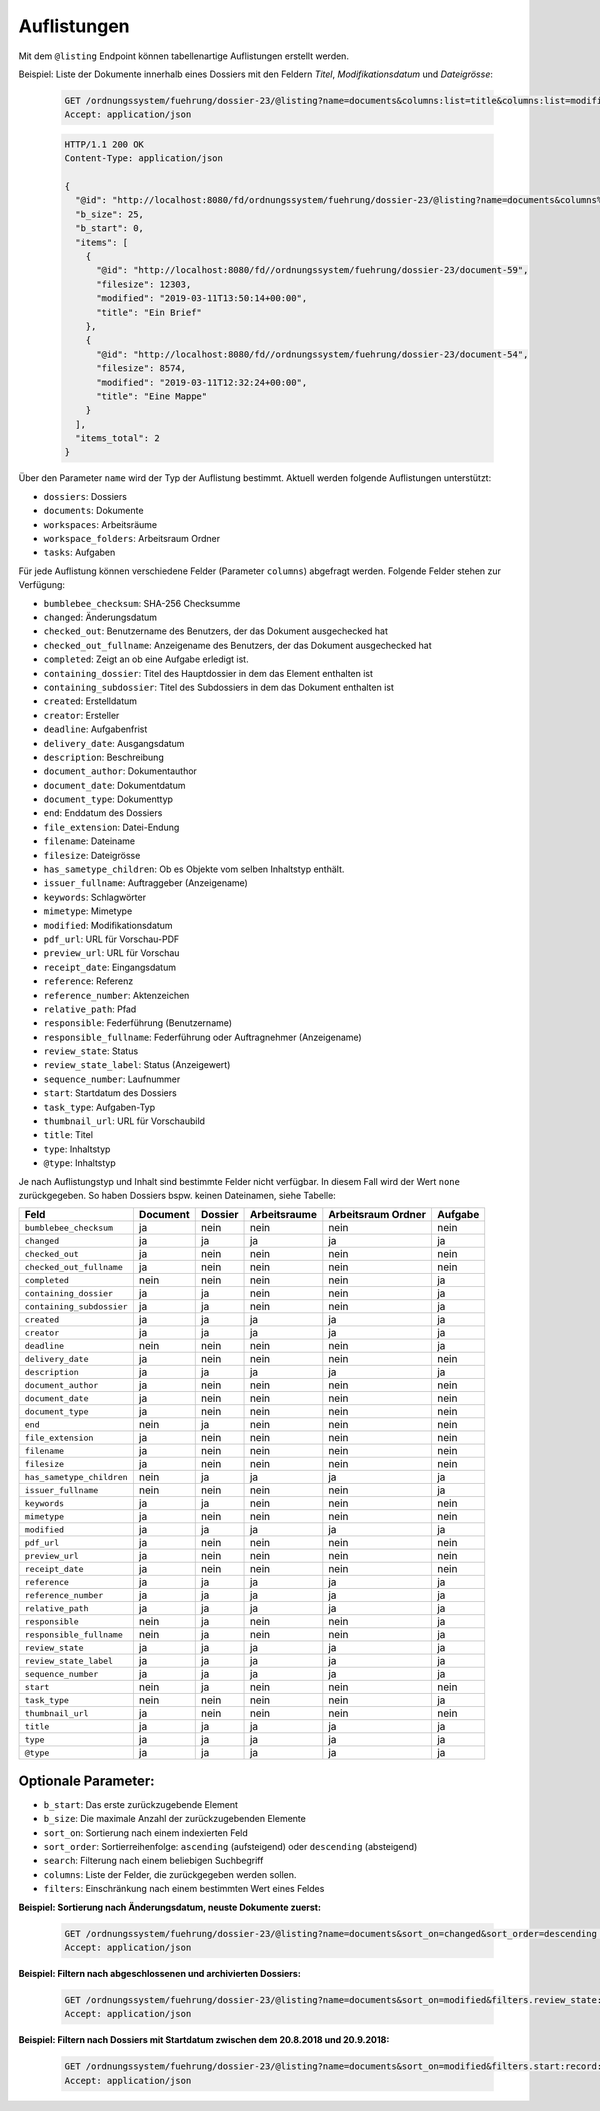 .. listings:

Auflistungen
============

Mit dem ``@listing`` Endpoint können tabellenartige Auflistungen erstellt
werden.

Beispiel: Liste der Dokumente innerhalb eines Dossiers mit den Feldern `Titel`,
`Modifikationsdatum` und `Dateigrösse`:

  .. sourcecode:: http

    GET /ordnungssystem/fuehrung/dossier-23/@listing?name=documents&columns:list=title&columns:list=modified&columns:list=filesize HTTP/1.1
    Accept: application/json

  .. sourcecode:: http

    HTTP/1.1 200 OK
    Content-Type: application/json

    {
      "@id": "http://localhost:8080/fd/ordnungssystem/fuehrung/dossier-23/@listing?name=documents&columns%3Alist=title&columns%3Alist=modified&columns%3Alist=filesize",
      "b_size": 25,
      "b_start": 0,
      "items": [
        {
          "@id": "http://localhost:8080/fd//ordnungssystem/fuehrung/dossier-23/document-59",
          "filesize": 12303,
          "modified": "2019-03-11T13:50:14+00:00",
          "title": "Ein Brief"
        },
        {
          "@id": "http://localhost:8080/fd//ordnungssystem/fuehrung/dossier-23/document-54",
          "filesize": 8574,
          "modified": "2019-03-11T12:32:24+00:00",
          "title": "Eine Mappe"
        }
      ],
      "items_total": 2
    }

Über den Parameter ``name`` wird der Typ der Auflistung bestimmt.
Aktuell werden folgende Auflistungen unterstützt:

- ``dossiers``: Dossiers
- ``documents``: Dokumente
- ``workspaces``: Arbeitsräume
- ``workspace_folders``: Arbeitsraum Ordner
- ``tasks``: Aufgaben


Für jede Auflistung können verschiedene Felder (Parameter ``columns``) abgefragt
werden. Folgende Felder stehen zur Verfügung:

- ``bumblebee_checksum``: SHA-256 Checksumme
- ``changed``: Änderungsdatum
- ``checked_out``: Benutzername des Benutzers, der das Dokument ausgechecked hat
- ``checked_out_fullname``: Anzeigename des Benutzers, der das Dokument ausgechecked hat
- ``completed``: Zeigt an ob eine Aufgabe erledigt ist.
- ``containing_dossier``: Titel des Hauptdossier in dem das Element enthalten ist
- ``containing_subdossier``: Titel des Subdossiers in dem das Dokument enthalten ist
- ``created``: Erstelldatum
- ``creator``: Ersteller
- ``deadline``: Aufgabenfrist
- ``delivery_date``: Ausgangsdatum
- ``description``: Beschreibung
- ``document_author``: Dokumentauthor
- ``document_date``: Dokumentdatum
- ``document_type``: Dokumenttyp
- ``end``: Enddatum des Dossiers
- ``file_extension``: Datei-Endung
- ``filename``: Dateiname
- ``filesize``: Dateigrösse
- ``has_sametype_children``: Ob es Objekte vom selben Inhaltstyp enthält.
- ``issuer_fullname``: Auftraggeber (Anzeigename)
- ``keywords``: Schlagwörter
- ``mimetype``: Mimetype
- ``modified``: Modifikationsdatum
- ``pdf_url``: URL für Vorschau-PDF
- ``preview_url``: URL für Vorschau
- ``receipt_date``: Eingangsdatum
- ``reference``: Referenz
- ``reference_number``: Aktenzeichen
- ``relative_path``: Pfad
- ``responsible``: Federführung (Benutzername)
- ``responsible_fullname``: Federführung oder Auftragnehmer (Anzeigename)
- ``review_state``: Status
- ``review_state_label``: Status (Anzeigewert)
- ``sequence_number``: Laufnummer
- ``start``: Startdatum des Dossiers
- ``task_type``: Aufgaben-Typ
- ``thumbnail_url``: URL für Vorschaubild
- ``title``: Titel
- ``type``: Inhaltstyp
- ``@type``: Inhaltstyp

Je nach Auflistungstyp und Inhalt sind bestimmte Felder nicht verfügbar. In diesem
Fall wird der Wert ``none`` zurückgegeben. So haben Dossiers bspw. keinen Dateinamen,
siehe Tabelle:


.. table::

    +--------------------------+----------+---------+--------------+--------------------+---------+
    | Feld                     | Document | Dossier | Arbeitsraume | Arbeitsraum Ordner | Aufgabe |
    +==========================+==========+=========+==============+====================+=========+
    |``bumblebee_checksum``    |    ja    |   nein  |     nein     |        nein        |  nein   |
    +--------------------------+----------+---------+--------------+--------------------+---------+
    |``changed``               |    ja    |    ja   |      ja      |         ja         |   ja    |
    +--------------------------+----------+---------+--------------+--------------------+---------+
    |``checked_out``           |    ja    |   nein  |     nein     |        nein        |  nein   |
    +--------------------------+----------+---------+--------------+--------------------+---------+
    |``checked_out_fullname``  |    ja    |   nein  |     nein     |        nein        |  nein   |
    +--------------------------+----------+---------+--------------+--------------------+---------+
    |``completed``             |   nein   |   nein  |     nein     |        nein        |   ja    |
    +--------------------------+----------+---------+--------------+--------------------+---------+
    |``containing_dossier``    |    ja    |    ja   |     nein     |        nein        |   ja    |
    +--------------------------+----------+---------+--------------+--------------------+---------+
    |``containing_subdossier`` |    ja    |    ja   |     nein     |        nein        |   ja    |
    +--------------------------+----------+---------+--------------+--------------------+---------+
    |``created``               |    ja    |    ja   |      ja      |         ja         |   ja    |
    +--------------------------+----------+---------+--------------+--------------------+---------+
    |``creator``               |    ja    |    ja   |      ja      |         ja         |   ja    |
    +--------------------------+----------+---------+--------------+--------------------+---------+
    |``deadline``              |   nein   |   nein  |     nein     |        nein        |   ja    |
    +--------------------------+----------+---------+--------------+--------------------+---------+
    |``delivery_date``         |    ja    |   nein  |     nein     |        nein        |  nein   |
    +--------------------------+----------+---------+--------------+--------------------+---------+
    |``description``           |    ja    |    ja   |      ja      |         ja         |   ja    |
    +--------------------------+----------+---------+--------------+--------------------+---------+
    |``document_author``       |    ja    |   nein  |     nein     |        nein        |  nein   |
    +--------------------------+----------+---------+--------------+--------------------+---------+
    |``document_date``         |    ja    |   nein  |     nein     |        nein        |  nein   |
    +--------------------------+----------+---------+--------------+--------------------+---------+
    |``document_type``         |    ja    |   nein  |     nein     |        nein        |  nein   |
    +--------------------------+----------+---------+--------------+--------------------+---------+
    |``end``                   |   nein   |    ja   |     nein     |        nein        |  nein   |
    +--------------------------+----------+---------+--------------+--------------------+---------+
    |``file_extension``        |    ja    |   nein  |     nein     |        nein        |  nein   |
    +--------------------------+----------+---------+--------------+--------------------+---------+
    |``filename``              |    ja    |   nein  |     nein     |        nein        |  nein   |
    +--------------------------+----------+---------+--------------+--------------------+---------+
    |``filesize``              |    ja    |   nein  |     nein     |        nein        |  nein   |
    +--------------------------+----------+---------+--------------+--------------------+---------+
    |``has_sametype_children`` |   nein   |    ja   |      ja      |         ja         |   ja    |
    +--------------------------+----------+---------+--------------+--------------------+---------+
    |``issuer_fullname``       |   nein   |   nein  |     nein     |        nein        |   ja    |
    +--------------------------+----------+---------+--------------+--------------------+---------+
    |``keywords``              |    ja    |    ja   |     nein     |        nein        |  nein   |
    +--------------------------+----------+---------+--------------+--------------------+---------+
    |``mimetype``              |    ja    |   nein  |     nein     |        nein        |  nein   |
    +--------------------------+----------+---------+--------------+--------------------+---------+
    |``modified``              |    ja    |    ja   |      ja      |         ja         |   ja    |
    +--------------------------+----------+---------+--------------+--------------------+---------+
    |``pdf_url``               |    ja    |   nein  |     nein     |        nein        |  nein   |
    +--------------------------+----------+---------+--------------+--------------------+---------+
    |``preview_url``           |    ja    |   nein  |     nein     |        nein        |  nein   |
    +--------------------------+----------+---------+--------------+--------------------+---------+
    |``receipt_date``          |    ja    |   nein  |     nein     |        nein        |  nein   |
    +--------------------------+----------+---------+--------------+--------------------+---------+
    |``reference``             |    ja    |    ja   |      ja      |         ja         |   ja    |
    +--------------------------+----------+---------+--------------+--------------------+---------+
    |``reference_number``      |    ja    |    ja   |      ja      |         ja         |   ja    |
    +--------------------------+----------+---------+--------------+--------------------+---------+
    |``relative_path``         |    ja    |    ja   |      ja      |         ja         |   ja    |
    +--------------------------+----------+---------+--------------+--------------------+---------+
    |``responsible``           |   nein   |    ja   |     nein     |        nein        |   ja    |
    +--------------------------+----------+---------+--------------+--------------------+---------+
    |``responsible_fullname``  |   nein   |    ja   |     nein     |        nein        |   ja    |
    +--------------------------+----------+---------+--------------+--------------------+---------+
    |``review_state``          |    ja    |    ja   |      ja      |         ja         |   ja    |
    +--------------------------+----------+---------+--------------+--------------------+---------+
    |``review_state_label``    |    ja    |    ja   |      ja      |         ja         |   ja    |
    +--------------------------+----------+---------+--------------+--------------------+---------+
    |``sequence_number``       |    ja    |    ja   |      ja      |         ja         |   ja    |
    +--------------------------+----------+---------+--------------+--------------------+---------+
    |``start``                 |   nein   |    ja   |     nein     |        nein        |  nein   |
    +--------------------------+----------+---------+--------------+--------------------+---------+
    |``task_type``             |   nein   |   nein  |     nein     |        nein        |   ja    |
    +--------------------------+----------+---------+--------------+--------------------+---------+
    |``thumbnail_url``         |    ja    |   nein  |     nein     |        nein        |  nein   |
    +--------------------------+----------+---------+--------------+--------------------+---------+
    |``title``                 |    ja    |    ja   |      ja      |         ja         |   ja    |
    +--------------------------+----------+---------+--------------+--------------------+---------+
    |``type``                  |    ja    |    ja   |      ja      |         ja         |   ja    |
    +--------------------------+----------+---------+--------------+--------------------+---------+
    |``@type``                 |    ja    |    ja   |      ja      |         ja         |   ja    |
    +--------------------------+----------+---------+--------------+--------------------+---------+



Optionale Parameter:
--------------------

- ``b_start``: Das erste zurückzugebende Element
- ``b_size``: Die maximale Anzahl der zurückzugebenden Elemente
- ``sort_on``: Sortierung nach einem indexierten Feld
- ``sort_order``: Sortierreihenfolge: ``ascending`` (aufsteigend) oder ``descending`` (absteigend)
- ``search``: Filterung nach einem beliebigen Suchbegriff
- ``columns``: Liste der Felder, die zurückgegeben werden sollen.
- ``filters``: Einschränkung nach einem bestimmten Wert eines Feldes


**Beispiel: Sortierung nach Änderungsdatum, neuste Dokumente zuerst:**

  .. sourcecode:: http

    GET /ordnungssystem/fuehrung/dossier-23/@listing?name=documents&sort_on=changed&sort_order=descending HTTP/1.1
    Accept: application/json



**Beispiel: Filtern nach abgeschlossenen und archivierten Dossiers:**

  .. sourcecode:: http

    GET /ordnungssystem/fuehrung/dossier-23/@listing?name=documents&sort_on=modified&filters.review_state:record:list=dossier-state-resolved&filters.review_state:record:list=dossier-state-archived HTTP/1.1
    Accept: application/json

**Beispiel: Filtern nach Dossiers mit Startdatum zwischen dem 20.8.2018 und 20.9.2018:**

  .. sourcecode:: http

    GET /ordnungssystem/fuehrung/dossier-23/@listing?name=documents&sort_on=modified&filters.start:record:=2018-08-20TO2018-09-20 HTTP/1.1
    Accept: application/json
